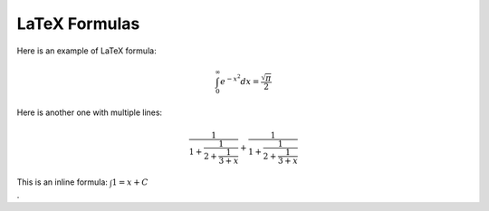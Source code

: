 .. vim: set fileencoding=utf-8 :
.. Andre Anjos <andre.dos.anjos@gmail.com>
.. Sat 16 Nov 20:52:58 2013

================
 LaTeX Formulas
================

Here is an example of LaTeX formula:

.. math::

   \int_0^\infty e^{-x^2} dx=\frac{\sqrt{\pi}}{2}


Here is another one with multiple lines:

.. math::

    \frac{1}{\displaystyle 1+
       \frac{1}{\displaystyle 2+
          \frac{1}{\displaystyle 3+x}}} +
           \frac{1}{1+\frac{1}{2+\frac{1}{3+x}}}


This is an inline formula: :math:`\int 1 = x + C \nonumber\\`.
